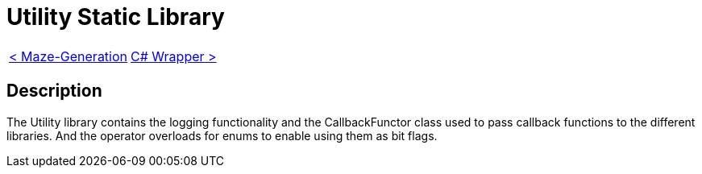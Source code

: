 = Utility Static Library

[cols="<,>" frame=none, grid=none]
|===
|xref:Maze-Generation.adoc[< Maze-Generation]
|xref:./../Wrappers/Csharp-Wrapper.adoc[C# Wrapper >]
|===

== Description

The Utility library contains the logging functionality and the CallbackFunctor class used to pass callback functions to the different libraries. And the operator overloads for enums to enable using them as bit flags.
